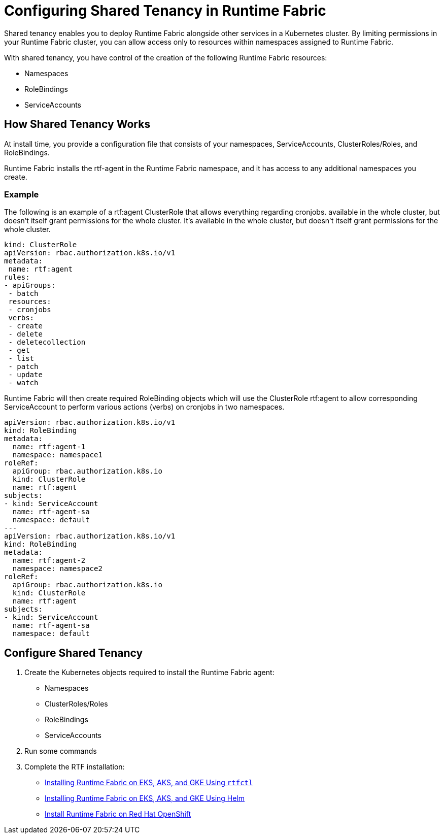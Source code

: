 = Configuring Shared Tenancy in Runtime Fabric

Shared tenancy enables you to deploy Runtime Fabric alongside other services in a Kubernetes cluster. By limiting permissions in your Runtime Fabric cluster, you can allow access only to resources within namespaces assigned to Runtime Fabric. 

With shared tenancy, you have control of the creation of the following Runtime Fabric resources:

* Namespaces
* RoleBindings
* ServiceAccounts

== How Shared Tenancy Works

At install time, you provide a configuration file that consists of your namespaces, ServiceAccounts, ClusterRoles/Roles, and RoleBindings.

Runtime Fabric installs the rtf-agent in the Runtime Fabric namespace, and it has access to any additional namespaces you create.

=== Example

The following is an example of a rtf:agent ClusterRole that allows everything regarding cronjobs. available in the whole cluster, but doesn’t itself grant permissions for the whole cluster. It’s available in the whole cluster, but doesn’t itself grant permissions for the whole cluster.

[source,yaml]
----
kind: ClusterRole
apiVersion: rbac.authorization.k8s.io/v1
metadata:
 name: rtf:agent
rules:
- apiGroups:
 - batch
 resources:
 - cronjobs
 verbs:
 - create
 - delete
 - deletecollection
 - get
 - list
 - patch
 - update
 - watch
----
   
Runtime Fabric will then create required RoleBinding objects which will use the ClusterRole rtf:agent to allow corresponding ServiceAccount to perform various actions (verbs) on cronjobs in two namespaces.

[source,yaml]
----
apiVersion: rbac.authorization.k8s.io/v1
kind: RoleBinding
metadata:
  name: rtf:agent-1
  namespace: namespace1
roleRef:
  apiGroup: rbac.authorization.k8s.io
  kind: ClusterRole
  name: rtf:agent
subjects:
- kind: ServiceAccount
  name: rtf-agent-sa
  namespace: default
---
apiVersion: rbac.authorization.k8s.io/v1
kind: RoleBinding
metadata:
  name: rtf:agent-2
  namespace: namespace2
roleRef:
  apiGroup: rbac.authorization.k8s.io
  kind: ClusterRole
  name: rtf:agent
subjects:
- kind: ServiceAccount
  name: rtf-agent-sa
  namespace: default
----
 
== Configure Shared Tenancy 

. Create the Kubernetes objects required to install the Runtime Fabric agent:
+
* Namespaces
* ClusterRoles/Roles
* RoleBindings
* ServiceAccounts
. Run some commands
. Complete the RTF installation:
+
* xref:install-self-managed.adoc[Installing Runtime Fabric on EKS, AKS, and GKE Using `rtfctl`]
* xref:install-helm.adoc[Installing Runtime Fabric on EKS, AKS, and GKE Using Helm]
* xref:install-openshift.adoc[Install Runtime Fabric on Red Hat OpenShift]

